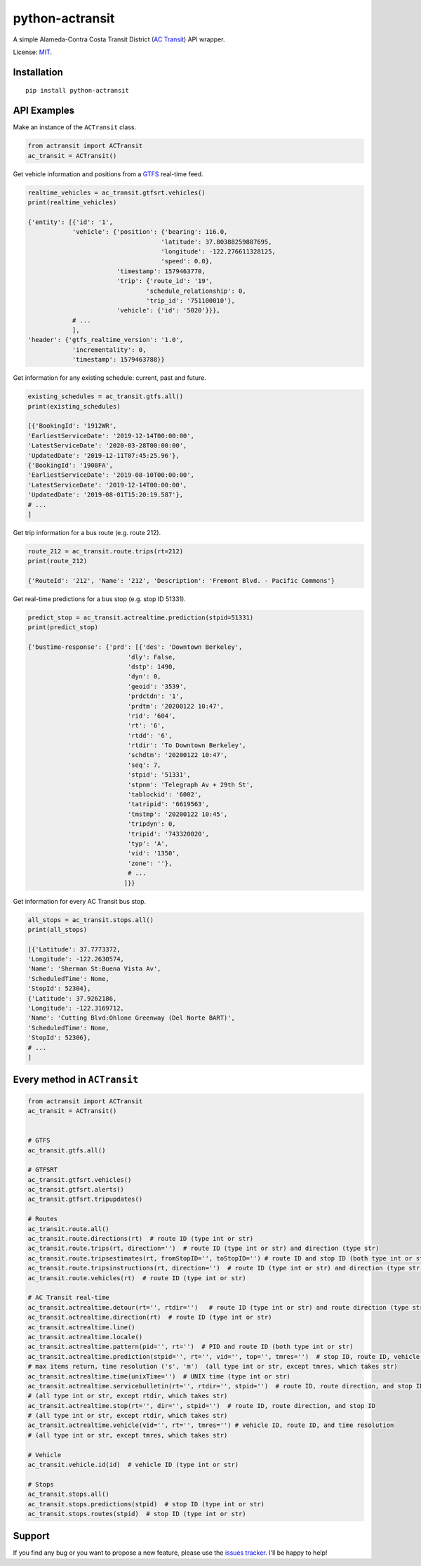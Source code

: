 python-actransit
================

A simple Alameda-Contra Costa Transit District (`AC Transit <http://www.actransit.org/>`__) API wrapper.

License: `MIT <https://en.wikipedia.org/wiki/MIT_License>`__.

Installation
------------

::

    pip install python-actransit

API Examples
------------
Make an instance of the ``ACTransit`` class.

.. code:: python

    from actransit import ACTransit
    ac_transit = ACTransit()


Get vehicle information and positions from a `GTFS <https://gtfs.org/>`__ real-time feed.

.. code:: python

    realtime_vehicles = ac_transit.gtfsrt.vehicles()
    print(realtime_vehicles)

    {'entity': [{'id': '1',
                'vehicle': {'position': {'bearing': 116.0,
                                        'latitude': 37.80388259887695,
                                        'longitude': -122.276611328125,
                                        'speed': 0.0},
                            'timestamp': 1579463770,
                            'trip': {'route_id': '19',
                                    'schedule_relationship': 0,
                                    'trip_id': '751100010'},
                            'vehicle': {'id': '5020'}}},
                # ...
                ],
    'header': {'gtfs_realtime_version': '1.0',
                'incrementality': 0,
                'timestamp': 1579463788}}

Get information for any existing schedule: current, past and future.

.. code:: python

    existing_schedules = ac_transit.gtfs.all()
    print(existing_schedules)

    [{'BookingId': '1912WR',
    'EarliestServiceDate': '2019-12-14T00:00:00',
    'LatestServiceDate': '2020-03-28T00:00:00',
    'UpdatedDate': '2019-12-11T07:45:25.96'},
    {'BookingId': '1908FA',
    'EarliestServiceDate': '2019-08-10T00:00:00',
    'LatestServiceDate': '2019-12-14T00:00:00',
    'UpdatedDate': '2019-08-01T15:20:19.587'},
    # ...
    ]

Get trip information for a bus route (e.g. route 212).

.. code:: python

    route_212 = ac_transit.route.trips(rt=212)
    print(route_212)

    {'RouteId': '212', 'Name': '212', 'Description': 'Fremont Blvd. - Pacific Commons'}


Get real-time predictions for a bus stop (e.g. stop ID 51331).

.. code:: python

    predict_stop = ac_transit.actrealtime.prediction(stpid=51331)
    print(predict_stop)

    {'bustime-response': {'prd': [{'des': 'Downtown Berkeley',
                               'dly': False,
                               'dstp': 1490,
                               'dyn': 0,
                               'geoid': '3539',
                               'prdctdn': '1',
                               'prdtm': '20200122 10:47',
                               'rid': '604',
                               'rt': '6',
                               'rtdd': '6',
                               'rtdir': 'To Downtown Berkeley',
                               'schdtm': '20200122 10:47',
                               'seq': 7,
                               'stpid': '51331',
                               'stpnm': 'Telegraph Av + 29th St',
                               'tablockid': '6002',
                               'tatripid': '6619563',
                               'tmstmp': '20200122 10:45',
                               'tripdyn': 0,
                               'tripid': '743320020',
                               'typ': 'A',
                               'vid': '1350',
                               'zone': ''},
                               # ...
                              ]}}

Get information for every AC Transit bus stop.

.. code:: python

    all_stops = ac_transit.stops.all()
    print(all_stops)

    [{'Latitude': 37.7773372,
    'Longitude': -122.2630574,
    'Name': 'Sherman St:Buena Vista Av',
    'ScheduledTime': None,
    'StopId': 52304},
    {'Latitude': 37.9262186,
    'Longitude': -122.3169712,
    'Name': 'Cutting Blvd:Ohlone Greenway (Del Norte BART)',
    'ScheduledTime': None,
    'StopId': 52306},
    # ...
    ]

Every method in ``ACTransit``
-----------------------------

.. code:: python

    from actransit import ACTransit
    ac_transit = ACTransit()


    # GTFS
    ac_transit.gtfs.all()

    # GTFSRT
    ac_transit.gtfsrt.vehicles()
    ac_transit.gtfsrt.alerts()
    ac_transit.gtfsrt.tripupdates()

    # Routes
    ac_transit.route.all()
    ac_transit.route.directions(rt)  # route ID (type int or str)
    ac_transit.route.trips(rt, direction='')  # route ID (type int or str) and direction (type str)
    ac_transit.route.tripsestimates(rt, fromStopID='', toStopID='') # route ID and stop ID (both type int or str)
    ac_transit.route.tripsinstructions(rt, direction='')  # route ID (type int or str) and direction (type str)
    ac_transit.route.vehicles(rt)  # route ID (type int or str)

    # AC Transit real-time
    ac_transit.actrealtime.detour(rt='', rtdir='')   # route ID (type int or str) and route direction (type str)
    ac_transit.actrealtime.direction(rt)  # route ID (type int or str)
    ac_transit.actrealtime.line()
    ac_transit.actrealtime.locale()
    ac_transit.actrealtime.pattern(pid='', rt='')  # PID and route ID (both type int or str)
    ac_transit.actrealtime.prediction(stpid='', rt='', vid='', top='', tmres='')  # stop ID, route ID, vehicle ID,
    # max items return, time resolution ('s', 'm')  (all type int or str, except tmres, which takes str)
    ac_transit.actrealtime.time(unixTime='')  # UNIX time (type int or str)
    ac_transit.actrealtime.servicebulletin(rt='', rtdir='', stpid='')  # route ID, route direction, and stop ID
    # (all type int or str, except rtdir, which takes str)
    ac_transit.actrealtime.stop(rt='', dir='', stpid='')  # route ID, route direction, and stop ID
    # (all type int or str, except rtdir, which takes str)
    ac_transit.actrealtime.vehicle(vid='', rt='', tmres='') # vehicle ID, route ID, and time resolution
    # (all type int or str, except tmres, which takes str)

    # Vehicle
    ac_transit.vehicle.id(id)  # vehicle ID (type int or str)

    # Stops
    ac_transit.stops.all()
    ac_transit.stops.predictions(stpid)  # stop ID (type int or str)
    ac_transit.stops.routes(stpid)  # stop ID (type int or str)

Support
-------

If you find any bug or you want to propose a new feature, please use the `issues tracker <https://github.com/irahorecka/python-actransit/issues>`__. I'll be happy to help!
